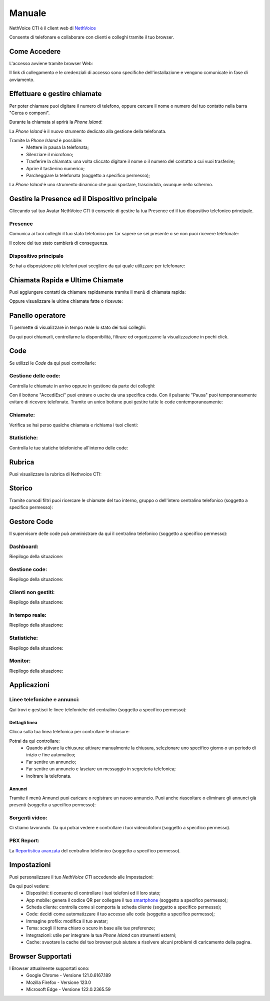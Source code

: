 .. _cti-section:

=======
Manuale
=======

NethVoice CTI è il client web di `NethVoice <https://www.nethesis.it/soluzioni/nethvoice>`_

Consente di telefonare e collaborare con clienti e colleghi tramite il tuo browser.

Come Accedere
-------------
L'accesso avviene tramite browser Web:

.. image:: _static/Pagina_Login.png
   :width: 200


Il link di collegamento e le credenziali di accesso sono specifiche dell'installazione e vengono comunicate in fase di avviamento.

Effettuare e gestire chiamate
-----------------------------
Per poter chiamare puoi digitare il numero di telefono, oppure cercare il nome o numero del tuo contatto nella barra "Cerca o componi".

.. image:: _static/Chiamare.png
   :width: 200

Durante la chiamata si aprirà la *Phone Island*:

.. image:: _static/Phone_Island.png
   :width: 200


La *Phone Island* è il nuovo strumento dedicato alla gestione della telefonata.

Tramite la *Phone Island* è possibile:
 * Mettere in pausa la telefonata;
 * Silenziare il microfono;
 * Trasferire la chiamata: una volta cliccato digitare il nome o il numero del contatto a cui vuoi trasferire;
 * Aprire il tastierino numerico;
 * Parcheggiare la telefonata (soggetto a specifico permesso);

La *Phone Island* è uno strumento dinamico che puoi spostare, trascindola, ovunque nello schermo.

Gestire la Presence ed il Dispositivo principale
------------------------------------------------
Cliccando sul tuo Avatar NethVoice CTI ti consente di gestire la tua Presence ed il tuo dispositivo telefonico principale.

Presence
^^^^^^^^
Comunica ai tuoi colleghi il tuo stato telefonico per far sapere se sei presente o se non puoi ricevere telefonate:

.. image:: _static/Presence.png
   :width: 200


Il colore del tuo stato cambierà di conseguenza.

Dispositivo principale
^^^^^^^^^^^^^^^^^^^^^^
Se hai a disposizione più telefoni puoi scegliere da qui quale utilizzare per telefonare:

.. image:: _static/Dispositivo_Principale.png
   :width: 200


Chiamata Rapida e Ultime Chiamate
---------------------------------
Puoi aggiungere contatti da chiamare rapidamente tramite il menù di chiamata rapida:

.. image:: _static/Chiamata_Rapida.png
   :width: 200


Oppure visualizzare le ultime chiamate fatte o ricevute:

.. image:: _static/Ultime_Chiamate_Destra.png
   :width: 200


Panello operatore
-----------------
Ti permette di visualizzare in tempo reale lo stato dei tuoi colleghi:

.. image:: _static/Pannello_Operatore.png
   :width: 200


Da qui puoi chiamarli, controllarne la disponibilità, filtrare ed organizzarne la visualizzazione in pochi click.

Code
----
Se utilizzi le *Code* da qui puoi controllarle:

.. image:: _static/Code.png
   :width: 200


Gestione delle code:
^^^^^^^^^^^^^^^^^^^^
Controlla le chiamate in arrivo oppure in gestione da parte dei colleghi:

.. image:: _static/Code.png
   :width: 200


Con il bottone "Accedi\Esci" puoi entrare o uscire da una specifica coda.
Con il pulsante "Pausa" puoi temporaneamente evitare di ricevere telefonate.
Tramite un unico bottone puoi gestire tutte le code contemporaneamente:

.. image:: _static/Code_accesso.png
   :width: 200


Chiamate:
^^^^^^^^^
Verifica se hai perso qualche chiamata e richiama i tuoi clienti:

.. image:: _static/Code_Chiamate.png
   :width: 200


Statistiche:
^^^^^^^^^^^^
Controlla le tue statiche telefoniche all'interno delle code:

.. image:: _static/Code_Statistiche.png
   :width: 200


Rubrica
-------
Puoi visualizzare la rubrica di Nethvoice CTI:

.. image:: _static/Rubrica_Sinistra.png
   :width: 200

 Oppure aggiungere nuovi contatti con la funzione "Crea Contatto" (soggetto a specifico permesso):

.. image:: _static/crea_contatto.png
   :width: 200


Storico
-------
Tramite comodi filtri puoi ricercare le chiamate del tuo interno, gruppo o dell'intero centralino telefonico (soggetto a specifico permesso):

.. image:: _static/Storico_Chiamate.png
   :width: 200


Gestore Code
------------
Il supervisore delle code può amministrare da qui il centralino telefonico (soggetto a specifico permesso):

.. image:: _static/AAAAAA
   :width: 200


Dashboard:
^^^^^^^^^^
Riepilogo della situazione:

.. image:: _static/AAAAAAA.png
   :width: 200


Gestione code:
^^^^^^^^^^^^^^
Riepilogo della situazione:

.. image:: _static/AAAAAAA.png
   :width: 200


Clienti non gestiti:
^^^^^^^^^^^^^^^^^^^^
Riepilogo della situazione:

.. image:: _static/AAAAAAA.png
   :width: 200


In tempo reale:
^^^^^^^^^^^^^^^
Riepilogo della situazione:

.. image:: _static/AAAAAAA.png
   :width: 200


Statistiche:
^^^^^^^^^^^^
Riepilogo della situazione:

.. image:: _static/AAAAAAA.png
   :width: 200


Monitor:
^^^^^^^^
Riepilogo della situazione:

.. image:: _static/Gestore_Monitor.png
   :width: 200


Applicazioni
------------

.. image:: _static/Applicazioni.png
   :width: 200

Linee telefoniche e annunci:
^^^^^^^^^^^^^^^^^^^^^^^^^^^^
Qui trovi e gestisci le linee telefoniche del centralino (soggetto a specifico permesso):

.. image:: _static/Linee_telefoniche_e_annunci_gestione_linee.png
   :width: 200


Dettagli linea
~~~~~~~~~~~~~~
Clicca sulla tua linea telefonica per controllare le chiusure:

.. image:: _static/Dettagli_linea.png
   :width: 200


Potrai da qui controllare:
 * Quando attivare la chiusura: attivare manualmente la chiusura, selezionare uno specifico giorno o un periodo di inizio e fine automatico;
 * Far sentire un annuncio;
 * Far sentire un annuncio e lasciare un messaggio in segreteria telefonica;
 * Inoltrare la telefonata.


Annunci
~~~~~~~
Tramite il menù Annunci puoi caricare o registrare un nuovo annuncio. Puoi anche riascoltare o eliminare gli annunci già presenti (soggetto a specifico permesso):

.. image:: _static/Linee_telefoniche_e_annunci_annunci.png
   :width: 200


Sorgenti video:
^^^^^^^^^^^^^^^
Ci stiamo lavorando. Da qui potrai vedere e controllare i tuoi videocitofoni (soggetto a specifico permesso).

PBX Report:
^^^^^^^^^^^
La `Reportistica avanzata <https://docs.nethvoice.it/it/latest/pbxreport_manual.html>`_ del centralino telefonico (soggetto a specifico permesso).

Impostazioni
------------
Puoi personalizzare il tuo *NethVoice CTI* accedendo alle Impostazioni:

.. image:: _static/Impostazioni.png
   :width: 200


Da qui puoi vedere:
 * Dispositivi: ti consente di controllare i tuoi telefoni ed il loro stato;
 * App mobile: genera il codice QR per collegare il tuo `smartphone <https://docs.nethvoice.it/it/latest/app_manual.html>`_ (soggetto a specifico permesso);
 * Scheda cliente: controlla come si comporta la scheda cliente (soggetto a specifico permesso);
 * Code: decidi come automatizzare il tuo accesso alle code (soggetto a specifico permesso);
 * Immagine profilo: modifica il tuo avatar;
 * Tema: scegli il tema chiaro o scuro in base alle tue preferenze;
 * Integrazioni: utile per integrare la tua *Phone Island* con strumenti esterni;
 * Cache: svuotare la cache del tuo browser può aiutare a risolvere alcuni problemi di caricamento della pagina.

Browser Supportati
------------------
I Browser attualmente supportati sono:
 * Google Chrome - Versione 121.0.6167.189
 * Mozilla Firefox - Versione 123.0
 * Microsoft Edge - Versione 122.0.2365.59
